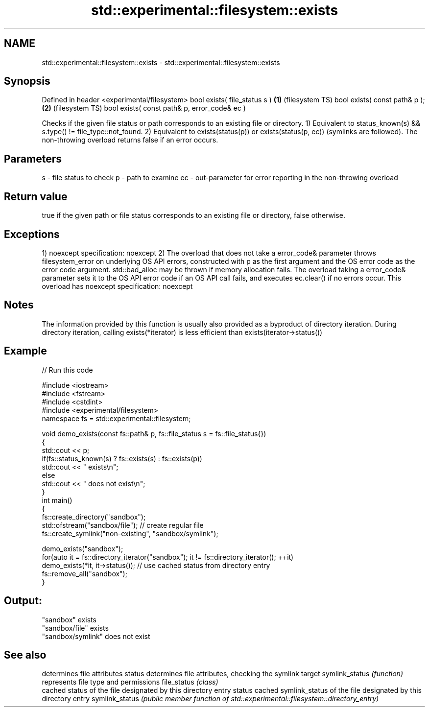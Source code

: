 .TH std::experimental::filesystem::exists 3 "2020.03.24" "http://cppreference.com" "C++ Standard Libary"
.SH NAME
std::experimental::filesystem::exists \- std::experimental::filesystem::exists

.SH Synopsis

Defined in header <experimental/filesystem>
bool exists( file_status s )                 \fB(1)\fP (filesystem TS)
bool exists( const path& p );                \fB(2)\fP (filesystem TS)
bool exists( const path& p, error_code& ec )

Checks if the given file status or path corresponds to an existing file or directory.
1) Equivalent to status_known(s) && s.type() != file_type::not_found.
2) Equivalent to exists(status(p)) or exists(status(p, ec)) (symlinks are followed). The non-throwing overload returns false if an error occurs.

.SH Parameters


s  - file status to check
p  - path to examine
ec - out-parameter for error reporting in the non-throwing overload


.SH Return value

true if the given path or file status corresponds to an existing file or directory, false otherwise.

.SH Exceptions

1)
noexcept specification:
noexcept
2) The overload that does not take a error_code& parameter throws filesystem_error on underlying OS API errors, constructed with p as the first argument and the OS error code as the error code argument. std::bad_alloc may be thrown if memory allocation fails. The overload taking a error_code& parameter sets it to the OS API error code if an OS API call fails, and executes ec.clear() if no errors occur. This overload has
noexcept specification:
noexcept

.SH Notes

The information provided by this function is usually also provided as a byproduct of directory iteration. During directory iteration, calling exists(*iterator) is less efficient than exists(iterator->status())

.SH Example


// Run this code

  #include <iostream>
  #include <fstream>
  #include <cstdint>
  #include <experimental/filesystem>
  namespace fs = std::experimental::filesystem;

  void demo_exists(const fs::path& p, fs::file_status s = fs::file_status{})
  {
      std::cout << p;
      if(fs::status_known(s) ? fs::exists(s) : fs::exists(p))
          std::cout << " exists\\n";
      else
          std::cout << " does not exist\\n";
  }
  int main()
  {
      fs::create_directory("sandbox");
      std::ofstream("sandbox/file"); // create regular file
      fs::create_symlink("non-existing", "sandbox/symlink");

      demo_exists("sandbox");
      for(auto it = fs::directory_iterator("sandbox"); it != fs::directory_iterator(); ++it)
          demo_exists(*it, it->status()); // use cached status from directory entry
      fs::remove_all("sandbox");
  }

.SH Output:

  "sandbox" exists
  "sandbox/file" exists
  "sandbox/symlink" does not exist


.SH See also


               determines file attributes
status         determines file attributes, checking the symlink target
symlink_status \fI(function)\fP
               represents file type and permissions
file_status    \fI(class)\fP
               cached status of the file designated by this directory entry
status         cached symlink_status of the file designated by this directory entry
symlink_status \fI(public member function of std::experimental::filesystem::directory_entry)\fP




